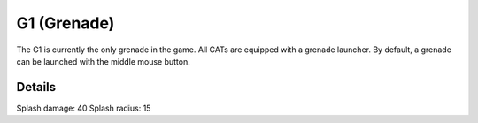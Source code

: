 G1 (Grenade)
============

The G1 is currently the only grenade in the game. All CATs are equipped with a grenade launcher. By default, a grenade can be launched with the middle mouse button.

Details
-------

Splash damage: 40
Splash radius: 15

